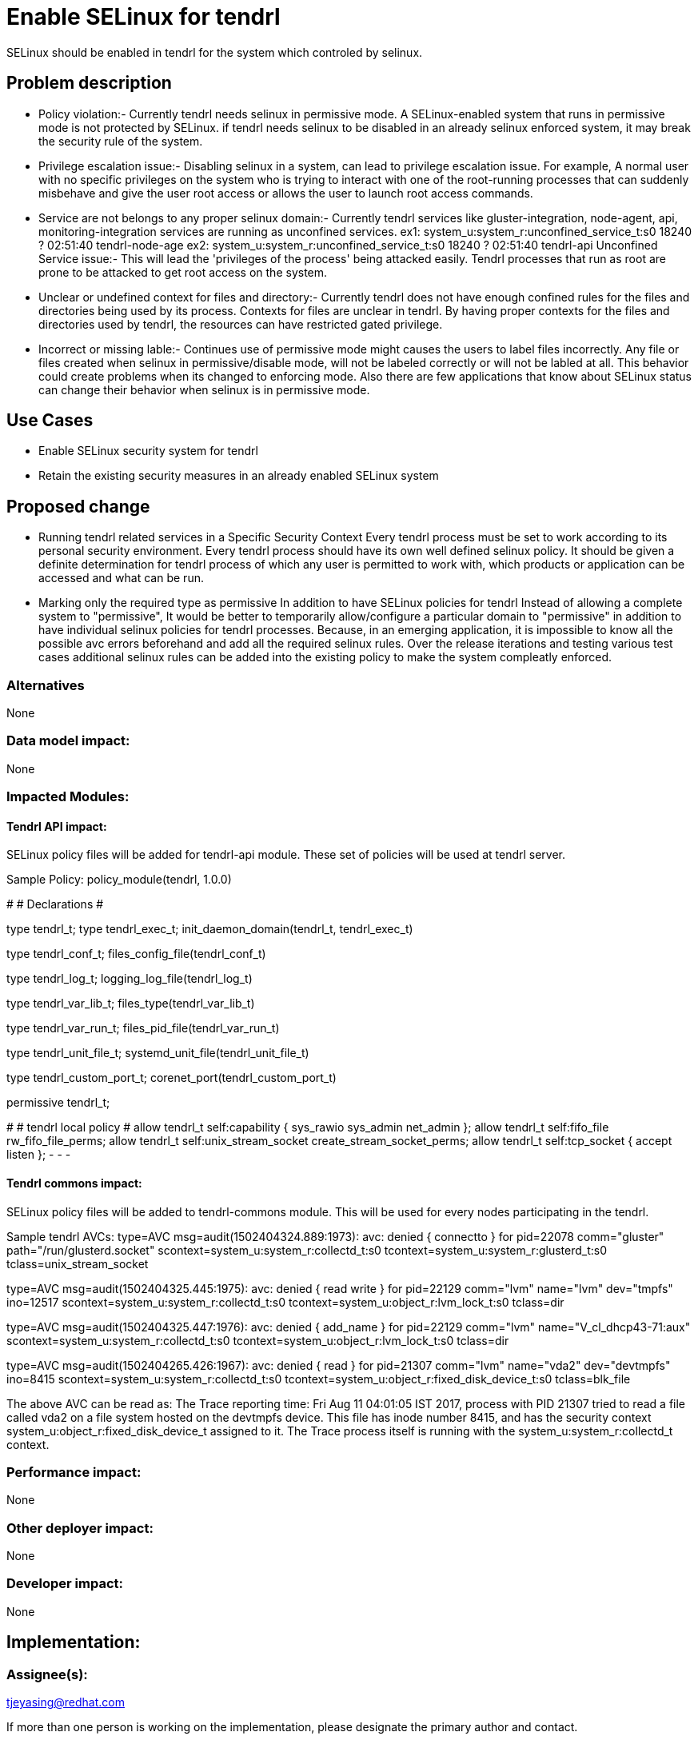 = Enable SELinux for tendrl

SELinux should be enabled in tendrl for the system which controled by selinux.

== Problem description

* Policy violation:-
Currently tendrl needs selinux in permissive mode. A SELinux-enabled system that
runs in permissive mode is not protected by SELinux. if tendrl needs selinux to be
disabled in an already selinux enforced system, it may break the security rule
of the system.

* Privilege escalation issue:-
Disabling selinux in a system, can lead to privilege escalation issue.  For example,
A normal user with no specific privileges on the system who is trying to interact
with one of the root-running processes that can suddenly misbehave and give
the user root access or allows the user to launch root access commands.

* Service are not belongs to any proper selinux domain:-
Currently tendrl services like gluster-integration, node-agent, api,
monitoring-integration services are running as unconfined services.
ex1: system_u:system_r:unconfined_service_t:s0 18240 ? 02:51:40 tendrl-node-age
ex2: system_u:system_r:unconfined_service_t:s0 18240 ? 02:51:40 tendrl-api
Unconfined Service issue:- This will lead the 'privileges of the process'
being attacked easily. Tendrl processes that run as root are prone to
be attacked to get root access on the system.

* Unclear or undefined context for files and directory:-
Currently tendrl does not have enough confined rules for the files and
directories being used by its process. Contexts for files are unclear in tendrl.
By having proper contexts for the files and directories used by tendrl,
the resources can have restricted gated privilege.

* Incorrect or missing lable:-
Continues use of permissive mode might causes the users to label files
incorrectly. Any file or files created when selinux in permissive/disable mode,
will not be labeled correctly or will not be labled at all.
This behavior could create problems when its changed to enforcing mode.
Also there are few applications that know about SELinux status can change their
behavior when selinux is in permissive mode.

== Use Cases

* Enable SELinux security system for tendrl
* Retain the existing security measures in an already enabled SELinux system

== Proposed change

* Running tendrl related services in a Specific Security Context
  Every tendrl process must be set to work according to its personal security
  environment. Every tendrl process should have its own well defined
  selinux policy. It should be given a definite determination for tendrl process
  of which any user is permitted to work with, which products or application
  can be accessed and what can be run.

* Marking only the required type as permissive
  In addition to have SELinux policies for tendrl
  Instead of allowing a complete system to "permissive", It would be better
  to temporarily allow/configure a particular domain to "permissive"
  in addition to have individual selinux policies for tendrl processes.
  Because, in an emerging application, it is impossible to know all the possible
  avc errors beforehand and add all the required selinux rules.
  Over the release iterations and testing various test cases additional selinux
  rules can be added into the existing policy to make the system
  compleatly enforced.


=== Alternatives

None

=== Data model impact:

None

=== Impacted Modules:

==== Tendrl API impact:

SELinux policy files will be added for tendrl-api module.
These set of policies will be used at tendrl server.

Sample Policy:
policy_module(tendrl, 1.0.0)

########################################
#
# Declarations
#

type tendrl_t;
type tendrl_exec_t;
init_daemon_domain(tendrl_t, tendrl_exec_t)

type tendrl_conf_t;
files_config_file(tendrl_conf_t)

type tendrl_log_t;
logging_log_file(tendrl_log_t)

type tendrl_var_lib_t;
files_type(tendrl_var_lib_t)

type tendrl_var_run_t;
files_pid_file(tendrl_var_run_t)

type tendrl_unit_file_t;
systemd_unit_file(tendrl_unit_file_t)

type tendrl_custom_port_t;
corenet_port(tendrl_custom_port_t)

permissive tendrl_t;

########################################
#
# tendrl local policy
#
allow tendrl_t self:capability { sys_rawio sys_admin net_admin };
allow tendrl_t self:fifo_file rw_fifo_file_perms;
allow tendrl_t self:unix_stream_socket create_stream_socket_perms;
allow tendrl_t self:tcp_socket { accept listen };
- - -

==== Tendrl commons impact:

SELinux policy files will be added to tendrl-commons module.
This will be used for every nodes participating in the tendrl.

Sample tendrl AVCs:
type=AVC msg=audit(1502404324.889:1973): avc:  denied  { connectto } for
pid=22078 comm="gluster" path="/run/glusterd.socket"
scontext=system_u:system_r:collectd_t:s0
tcontext=system_u:system_r:glusterd_t:s0 tclass=unix_stream_socket

type=AVC msg=audit(1502404325.445:1975): avc:  denied  { read write } for
pid=22129 comm="lvm" name="lvm" dev="tmpfs" ino=12517
scontext=system_u:system_r:collectd_t:s0
tcontext=system_u:object_r:lvm_lock_t:s0 tclass=dir

type=AVC msg=audit(1502404325.447:1976): avc:  denied  { add_name } for
pid=22129 comm="lvm" name="V_cl_dhcp43-71:aux"
scontext=system_u:system_r:collectd_t:s0
tcontext=system_u:object_r:lvm_lock_t:s0 tclass=dir

type=AVC msg=audit(1502404265.426:1967): avc:  denied  { read } for
pid=21307 comm="lvm" name="vda2" dev="devtmpfs" ino=8415
scontext=system_u:system_r:collectd_t:s0
tcontext=system_u:object_r:fixed_disk_device_t:s0 tclass=blk_file

The above AVC can be read as:
The Trace reporting time: Fri Aug 11 04:01:05 IST 2017, process with PID 21307
tried to read a file called vda2 on a file system hosted on the devtmpfs device.
This file has inode number 8415, and has the security context
system_u:object_r:fixed_disk_device_t assigned to it.
The Trace process itself is running with the system_u:system_r:collectd_t context.

=== Performance impact:

None

=== Other deployer impact:

None

=== Developer impact:

None

== Implementation:


=== Assignee(s):

tjeyasing@redhat.com

If more than one person is working on the implementation, please designate the
primary author and contact.

Primary assignee:
  tjeyasin

=== Work Items:
https://github.com/Tendrl/node-agent/issues/604


== Dependencies:

None

== Testing:

== Documentation impact:

None

== References:

None
